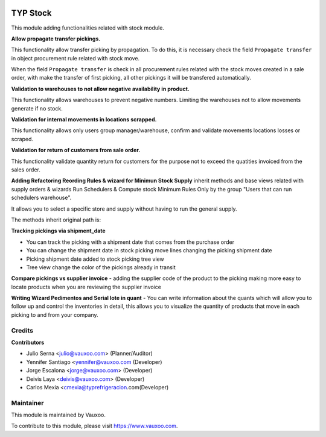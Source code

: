 .. image:: https://img.shields.io/badge/licence-LGPL--3-blue.svg
    :alt: License: LGPL-3

=========
TYP Stock
=========

This module adding functionalities related with stock module.

**Allow propagate transfer pickings.**

This functionality allow transfer picking by propagation. To do this, it is
necessary check the field ``Propagate transfer`` in object procurement rule
related with stock move.

When the field ``Propagate transfer`` is check in all procurement rules related
with the stock moves created in a sale order, with make the transfer of first
picking, all other pickings it will be transfered automatically.

**Validation to warehouses to not allow negative availability in product.**

This functionality allows warehouses to prevent negative numbers. Limiting 
the warehouses not to allow movements generate if no stock.

**Validation for internal movements in locations scrapped.**

This functionality allows only users group manager/warehouse, confirm and 
validate movements locations losses or scraped.

**Validation for return of customers from sale order.**

This functionality validate quantity return for customers for the purpose not 
to exceed the quatities invoiced from the sales order.

**Adding Refactoring Reording Rules & wizard for Minimun Stock Supply**
inherit methods and base views related with supply orders & wizards Run
Schedulers & Compute stock Minimum Rules Only by the group "Users that can
run schedulers warehouse".

It allows you to select a specific store and supply without having to run 
the general supply.

The methods inherit original path is: 

**Tracking pickings via shipment_date**

- You can track the picking with a shipment date that comes from the purchase order
- You can change the shipment date in stock picking move lines changing the picking shipment date
- Picking shipment date added to stock picking tree view
- Tree view change the color of the pickings already in transit

**Compare pickings vs supplier invoice**
- adding the supplier code of the product to the picking making more easy to locate
products when you are reviewing the supplier invoice

**Writing Wizard Pedimentos and Serial lote in quant**
- You can write information about the quants which will allow you to follow up and
control the inventories in detail, this allows you to visualize the quantity of
products that move in each picking to and from your company.



Credits
=======

**Contributors**

* Julio Serna <julio@vauxoo.com> (Planner/Auditor)
* Yennifer Santiago <yennifer@vauxoo.com (Developer)
* Jorge Escalona <jorge@vauxoo.com> (Developer)
* Deivis Laya <deivis@vauxoo.com> (Developer)
* Carlos Mexia <cmexia@typrefrigeracion.com(Developer)

Maintainer
==========

.. image:: https://s3.amazonaws.com/s3.vauxoo.com/description_logo.png
    :alt: Vauxoo
    :target: https://www.vauxoo.com
    :width: 200

This module is maintained by Vauxoo.

To contribute to this module, please visit https://www.vauxoo.com.
